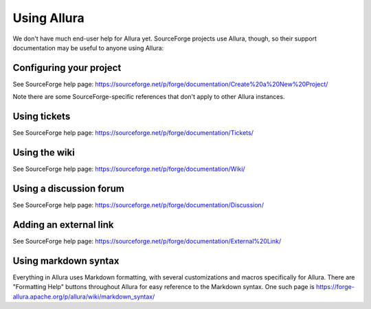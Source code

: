 ..     Licensed to the Apache Software Foundation (ASF) under one
       or more contributor license agreements.  See the NOTICE file
       distributed with this work for additional information
       regarding copyright ownership.  The ASF licenses this file
       to you under the Apache License, Version 2.0 (the
       "License"); you may not use this file except in compliance
       with the License.  You may obtain a copy of the License at

         http://www.apache.org/licenses/LICENSE-2.0

       Unless required by applicable law or agreed to in writing,
       software distributed under the License is distributed on an
       "AS IS" BASIS, WITHOUT WARRANTIES OR CONDITIONS OF ANY
       KIND, either express or implied.  See the License for the
       specific language governing permissions and limitations
       under the License.

************
Using Allura
************


We don't have much end-user help for Allura yet.  SourceForge projects use Allura,
though, so their support documentation may be useful to anyone using Allura:


Configuring your project
------------------------

See SourceForge help page: https://sourceforge.net/p/forge/documentation/Create%20a%20New%20Project/

Note there are some SourceForge-specific references that don't apply to other Allura instances.


Using tickets
-------------

See SourceForge help page: https://sourceforge.net/p/forge/documentation/Tickets/


Using the wiki
--------------

See SourceForge help page: https://sourceforge.net/p/forge/documentation/Wiki/


Using a discussion forum
------------------------

See SourceForge help page: https://sourceforge.net/p/forge/documentation/Discussion/


Adding an external link
-----------------------

See SourceForge help page: https://sourceforge.net/p/forge/documentation/External%20Link/


Using markdown syntax
---------------------

Everything in Allura uses Markdown formatting, with several customizations and macros
specifically for Allura.  There are "Formatting Help" buttons throughout Allura for
easy reference to the Markdown syntax.  One such page is https://forge-allura.apache.org/p/allura/wiki/markdown_syntax/
